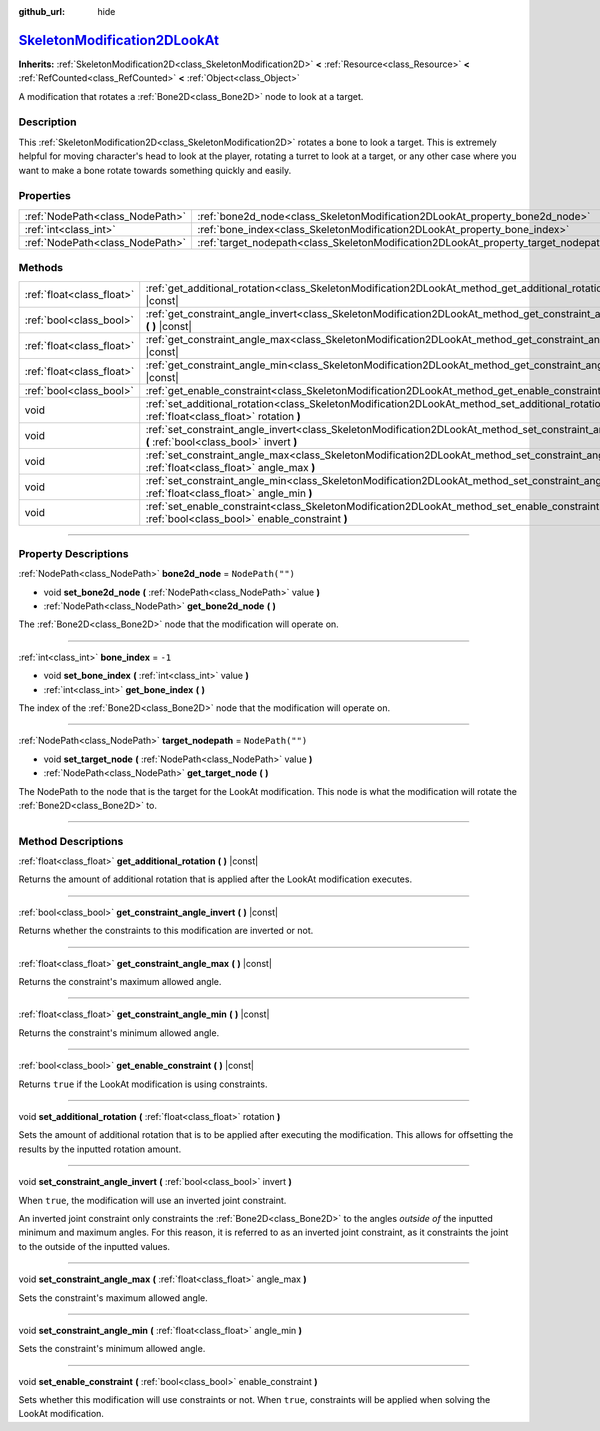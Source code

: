 :github_url: hide

.. DO NOT EDIT THIS FILE!!!
.. Generated automatically from Godot engine sources.
.. Generator: https://github.com/godotengine/godot/tree/master/doc/tools/make_rst.py.
.. XML source: https://github.com/godotengine/godot/tree/master/doc/classes/SkeletonModification2DLookAt.xml.

.. _class_SkeletonModification2DLookAt:

`SkeletonModification2DLookAt <https://github.com/godotengine/godot/blob/master/scene/resources/skeleton_modification_2d_lookat.h#L41>`_
========================================================================================================================================

**Inherits:** :ref:`SkeletonModification2D<class_SkeletonModification2D>` **<** :ref:`Resource<class_Resource>` **<** :ref:`RefCounted<class_RefCounted>` **<** :ref:`Object<class_Object>`

A modification that rotates a :ref:`Bone2D<class_Bone2D>` node to look at a target.

.. rst-class:: classref-introduction-group

Description
-----------

This :ref:`SkeletonModification2D<class_SkeletonModification2D>` rotates a bone to look a target. This is extremely helpful for moving character's head to look at the player, rotating a turret to look at a target, or any other case where you want to make a bone rotate towards something quickly and easily.

.. rst-class:: classref-reftable-group

Properties
----------

.. table::
   :widths: auto

   +---------------------------------+-------------------------------------------------------------------------------------+------------------+
   | :ref:`NodePath<class_NodePath>` | :ref:`bone2d_node<class_SkeletonModification2DLookAt_property_bone2d_node>`         | ``NodePath("")`` |
   +---------------------------------+-------------------------------------------------------------------------------------+------------------+
   | :ref:`int<class_int>`           | :ref:`bone_index<class_SkeletonModification2DLookAt_property_bone_index>`           | ``-1``           |
   +---------------------------------+-------------------------------------------------------------------------------------+------------------+
   | :ref:`NodePath<class_NodePath>` | :ref:`target_nodepath<class_SkeletonModification2DLookAt_property_target_nodepath>` | ``NodePath("")`` |
   +---------------------------------+-------------------------------------------------------------------------------------+------------------+

.. rst-class:: classref-reftable-group

Methods
-------

.. table::
   :widths: auto

   +---------------------------+------------------------------------------------------------------------------------------------------------------------------------------------------+
   | :ref:`float<class_float>` | :ref:`get_additional_rotation<class_SkeletonModification2DLookAt_method_get_additional_rotation>` **(** **)** |const|                                |
   +---------------------------+------------------------------------------------------------------------------------------------------------------------------------------------------+
   | :ref:`bool<class_bool>`   | :ref:`get_constraint_angle_invert<class_SkeletonModification2DLookAt_method_get_constraint_angle_invert>` **(** **)** |const|                        |
   +---------------------------+------------------------------------------------------------------------------------------------------------------------------------------------------+
   | :ref:`float<class_float>` | :ref:`get_constraint_angle_max<class_SkeletonModification2DLookAt_method_get_constraint_angle_max>` **(** **)** |const|                              |
   +---------------------------+------------------------------------------------------------------------------------------------------------------------------------------------------+
   | :ref:`float<class_float>` | :ref:`get_constraint_angle_min<class_SkeletonModification2DLookAt_method_get_constraint_angle_min>` **(** **)** |const|                              |
   +---------------------------+------------------------------------------------------------------------------------------------------------------------------------------------------+
   | :ref:`bool<class_bool>`   | :ref:`get_enable_constraint<class_SkeletonModification2DLookAt_method_get_enable_constraint>` **(** **)** |const|                                    |
   +---------------------------+------------------------------------------------------------------------------------------------------------------------------------------------------+
   | void                      | :ref:`set_additional_rotation<class_SkeletonModification2DLookAt_method_set_additional_rotation>` **(** :ref:`float<class_float>` rotation **)**     |
   +---------------------------+------------------------------------------------------------------------------------------------------------------------------------------------------+
   | void                      | :ref:`set_constraint_angle_invert<class_SkeletonModification2DLookAt_method_set_constraint_angle_invert>` **(** :ref:`bool<class_bool>` invert **)** |
   +---------------------------+------------------------------------------------------------------------------------------------------------------------------------------------------+
   | void                      | :ref:`set_constraint_angle_max<class_SkeletonModification2DLookAt_method_set_constraint_angle_max>` **(** :ref:`float<class_float>` angle_max **)**  |
   +---------------------------+------------------------------------------------------------------------------------------------------------------------------------------------------+
   | void                      | :ref:`set_constraint_angle_min<class_SkeletonModification2DLookAt_method_set_constraint_angle_min>` **(** :ref:`float<class_float>` angle_min **)**  |
   +---------------------------+------------------------------------------------------------------------------------------------------------------------------------------------------+
   | void                      | :ref:`set_enable_constraint<class_SkeletonModification2DLookAt_method_set_enable_constraint>` **(** :ref:`bool<class_bool>` enable_constraint **)**  |
   +---------------------------+------------------------------------------------------------------------------------------------------------------------------------------------------+

.. rst-class:: classref-section-separator

----

.. rst-class:: classref-descriptions-group

Property Descriptions
---------------------

.. _class_SkeletonModification2DLookAt_property_bone2d_node:

.. rst-class:: classref-property

:ref:`NodePath<class_NodePath>` **bone2d_node** = ``NodePath("")``

.. rst-class:: classref-property-setget

- void **set_bone2d_node** **(** :ref:`NodePath<class_NodePath>` value **)**
- :ref:`NodePath<class_NodePath>` **get_bone2d_node** **(** **)**

The :ref:`Bone2D<class_Bone2D>` node that the modification will operate on.

.. rst-class:: classref-item-separator

----

.. _class_SkeletonModification2DLookAt_property_bone_index:

.. rst-class:: classref-property

:ref:`int<class_int>` **bone_index** = ``-1``

.. rst-class:: classref-property-setget

- void **set_bone_index** **(** :ref:`int<class_int>` value **)**
- :ref:`int<class_int>` **get_bone_index** **(** **)**

The index of the :ref:`Bone2D<class_Bone2D>` node that the modification will operate on.

.. rst-class:: classref-item-separator

----

.. _class_SkeletonModification2DLookAt_property_target_nodepath:

.. rst-class:: classref-property

:ref:`NodePath<class_NodePath>` **target_nodepath** = ``NodePath("")``

.. rst-class:: classref-property-setget

- void **set_target_node** **(** :ref:`NodePath<class_NodePath>` value **)**
- :ref:`NodePath<class_NodePath>` **get_target_node** **(** **)**

The NodePath to the node that is the target for the LookAt modification. This node is what the modification will rotate the :ref:`Bone2D<class_Bone2D>` to.

.. rst-class:: classref-section-separator

----

.. rst-class:: classref-descriptions-group

Method Descriptions
-------------------

.. _class_SkeletonModification2DLookAt_method_get_additional_rotation:

.. rst-class:: classref-method

:ref:`float<class_float>` **get_additional_rotation** **(** **)** |const|

Returns the amount of additional rotation that is applied after the LookAt modification executes.

.. rst-class:: classref-item-separator

----

.. _class_SkeletonModification2DLookAt_method_get_constraint_angle_invert:

.. rst-class:: classref-method

:ref:`bool<class_bool>` **get_constraint_angle_invert** **(** **)** |const|

Returns whether the constraints to this modification are inverted or not.

.. rst-class:: classref-item-separator

----

.. _class_SkeletonModification2DLookAt_method_get_constraint_angle_max:

.. rst-class:: classref-method

:ref:`float<class_float>` **get_constraint_angle_max** **(** **)** |const|

Returns the constraint's maximum allowed angle.

.. rst-class:: classref-item-separator

----

.. _class_SkeletonModification2DLookAt_method_get_constraint_angle_min:

.. rst-class:: classref-method

:ref:`float<class_float>` **get_constraint_angle_min** **(** **)** |const|

Returns the constraint's minimum allowed angle.

.. rst-class:: classref-item-separator

----

.. _class_SkeletonModification2DLookAt_method_get_enable_constraint:

.. rst-class:: classref-method

:ref:`bool<class_bool>` **get_enable_constraint** **(** **)** |const|

Returns ``true`` if the LookAt modification is using constraints.

.. rst-class:: classref-item-separator

----

.. _class_SkeletonModification2DLookAt_method_set_additional_rotation:

.. rst-class:: classref-method

void **set_additional_rotation** **(** :ref:`float<class_float>` rotation **)**

Sets the amount of additional rotation that is to be applied after executing the modification. This allows for offsetting the results by the inputted rotation amount.

.. rst-class:: classref-item-separator

----

.. _class_SkeletonModification2DLookAt_method_set_constraint_angle_invert:

.. rst-class:: classref-method

void **set_constraint_angle_invert** **(** :ref:`bool<class_bool>` invert **)**

When ``true``, the modification will use an inverted joint constraint.

An inverted joint constraint only constraints the :ref:`Bone2D<class_Bone2D>` to the angles *outside of* the inputted minimum and maximum angles. For this reason, it is referred to as an inverted joint constraint, as it constraints the joint to the outside of the inputted values.

.. rst-class:: classref-item-separator

----

.. _class_SkeletonModification2DLookAt_method_set_constraint_angle_max:

.. rst-class:: classref-method

void **set_constraint_angle_max** **(** :ref:`float<class_float>` angle_max **)**

Sets the constraint's maximum allowed angle.

.. rst-class:: classref-item-separator

----

.. _class_SkeletonModification2DLookAt_method_set_constraint_angle_min:

.. rst-class:: classref-method

void **set_constraint_angle_min** **(** :ref:`float<class_float>` angle_min **)**

Sets the constraint's minimum allowed angle.

.. rst-class:: classref-item-separator

----

.. _class_SkeletonModification2DLookAt_method_set_enable_constraint:

.. rst-class:: classref-method

void **set_enable_constraint** **(** :ref:`bool<class_bool>` enable_constraint **)**

Sets whether this modification will use constraints or not. When ``true``, constraints will be applied when solving the LookAt modification.

.. |virtual| replace:: :abbr:`virtual (This method should typically be overridden by the user to have any effect.)`
.. |const| replace:: :abbr:`const (This method has no side effects. It doesn't modify any of the instance's member variables.)`
.. |vararg| replace:: :abbr:`vararg (This method accepts any number of arguments after the ones described here.)`
.. |constructor| replace:: :abbr:`constructor (This method is used to construct a type.)`
.. |static| replace:: :abbr:`static (This method doesn't need an instance to be called, so it can be called directly using the class name.)`
.. |operator| replace:: :abbr:`operator (This method describes a valid operator to use with this type as left-hand operand.)`
.. |bitfield| replace:: :abbr:`BitField (This value is an integer composed as a bitmask of the following flags.)`
